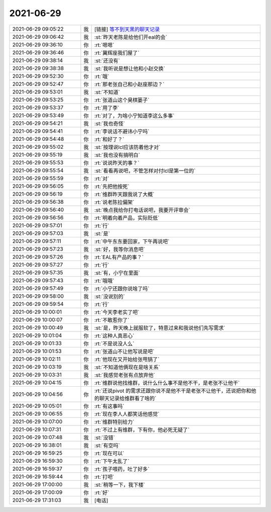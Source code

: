 2021-06-29
-------------

.. list-table::
   :widths: 25, 1, 60

   * - 2021-06-29 09:05:22
     - 我
     - [链接] `等不到天黑的聊天记录 <https://support.weixin.qq.com/cgi-bin/mmsupport-bin/readtemplate?t=page/favorite_record__w_unsupport>`_
   * - 2021-06-29 09:06:42
     - 我
     - :st:`昨天老陈是给他们开eal的会`
   * - 2021-06-29 09:36:10
     - 你
     - :rt:`嗯嗯`
   * - 2021-06-29 09:36:46
     - 你
     - :rt:`冀辉座我们屋了`
   * - 2021-06-29 09:38:14
     - 我
     - :st:`还没有`
   * - 2021-06-29 09:38:38
     - 我
     - :st:`我听说是想让他和小赵交换`
   * - 2021-06-29 09:52:30
     - 你
     - :rt:`哦`
   * - 2021-06-29 09:52:47
     - 你
     - :rt:`那老张自己和小赵座那边？`
   * - 2021-06-29 09:53:01
     - 我
     - :st:`不知道`
   * - 2021-06-29 09:53:25
     - 你
     - :rt:`张道山这个臭棋篓子`
   * - 2021-06-29 09:53:37
     - 你
     - :rt:`用了李`
   * - 2021-06-29 09:53:49
     - 你
     - :rt:`对了，为啥小宁知道李这么多事`
   * - 2021-06-29 09:54:21
     - 我
     - :st:`我也奇怪`
   * - 2021-06-29 09:54:41
     - 你
     - :rt:`李说话不避讳小宁吗`
   * - 2021-06-29 09:54:48
     - 你
     - :rt:`和好了？`
   * - 2021-06-29 09:55:02
     - 我
     - :st:`按理说lcl应该防着他才对`
   * - 2021-06-29 09:55:19
     - 我
     - :st:`我也没有搞明白`
   * - 2021-06-29 09:55:53
     - 你
     - :rt:`说说昨天的事？`
   * - 2021-06-29 09:55:54
     - 我
     - :st:`看看再说吧，不管怎样对付lcl是第一位的`
   * - 2021-06-29 09:55:59
     - 你
     - :rt:`对`
   * - 2021-06-29 09:56:05
     - 你
     - :rt:`先把他按死`
   * - 2021-06-29 09:56:19
     - 你
     - :rt:`维群昨天跟我说了大概`
   * - 2021-06-29 09:56:38
     - 你
     - :rt:`说老陈拉偏架`
   * - 2021-06-29 09:56:40
     - 我
     - :st:`晚点我给你打电话说吧，我要开评审会`
   * - 2021-06-29 09:56:56
     - 你
     - :rt:`明着向着产品，实际贬低`
   * - 2021-06-29 09:57:01
     - 你
     - :rt:`行`
   * - 2021-06-29 09:57:03
     - 我
     - :st:`是`
   * - 2021-06-29 09:57:11
     - 你
     - :rt:`中午东东要回家，下午再说吧`
   * - 2021-06-29 09:57:23
     - 我
     - :st:`好，我等你消息吧`
   * - 2021-06-29 09:57:26
     - 你
     - :rt:`EAL有产品的事？`
   * - 2021-06-29 09:57:27
     - 你
     - :rt:`行`
   * - 2021-06-29 09:57:35
     - 我
     - :st:`有，小宁在里面`
   * - 2021-06-29 09:57:43
     - 你
     - :rt:`哦哦`
   * - 2021-06-29 09:57:49
     - 你
     - :rt:`小宁还跟你说啥了吗`
   * - 2021-06-29 09:58:00
     - 我
     - :st:`没说别的`
   * - 2021-06-29 09:59:54
     - 你
     - :rt:`行`
   * - 2021-06-29 10:00:01
     - 你
     - :rt:`今天李老实了吧`
   * - 2021-06-29 10:00:07
     - 你
     - :rt:`不敢惹你了`
   * - 2021-06-29 10:00:49
     - 我
     - :st:`是，昨天晚上就服软了，特意过来和我说他们先写需求`
   * - 2021-06-29 10:01:04
     - 你
     - :rt:`这种人真恶心`
   * - 2021-06-29 10:01:33
     - 你
     - :rt:`不是说没人么`
   * - 2021-06-29 10:01:53
     - 你
     - :rt:`张道山不让他写说是吧`
   * - 2021-06-29 10:02:11
     - 你
     - :rt:`他现在又开始给张甩锅了`
   * - 2021-06-29 10:03:19
     - 我
     - :st:`不知道他俩现在是啥关系`
   * - 2021-06-29 10:03:31
     - 我
     - :st:`我感觉老张有点放弃他`
   * - 2021-06-29 10:04:15
     - 你
     - :rt:`维群说他找维群，说什么什么事不是他不干，是老张不让他干`
   * - 2021-06-29 10:04:56
     - 你
     - :rt:`还说pivot 的需求还跟你说不是他不干是老张不让他干，还说把你和他的聊天记录给维群看了啥的`
   * - 2021-06-29 10:05:01
     - 你
     - :rt:`有这事吗`
   * - 2021-06-29 10:06:55
     - 你
     - :rt:`现在李人人都笑话他感觉`
   * - 2021-06-29 10:07:00
     - 你
     - :rt:`维群特别给力`
   * - 2021-06-29 10:07:31
     - 你
     - :rt:`不过上有维群，下有你，他必死无疑了`
   * - 2021-06-29 10:07:48
     - 我
     - :st:`没错`
   * - 2021-06-29 16:38:01
     - 我
     - :st:`有空吗`
   * - 2021-06-29 16:59:25
     - 你
     - :rt:`现在可以`
   * - 2021-06-29 16:59:30
     - 你
     - :rt:`下午太乱了`
   * - 2021-06-29 16:59:37
     - 你
     - :rt:`孩子喂药，吐了好多`
   * - 2021-06-29 16:59:44
     - 你
     - :rt:`打吧`
   * - 2021-06-29 17:00:00
     - 我
     - :st:`稍等一下，我下楼`
   * - 2021-06-29 17:00:09
     - 你
     - :rt:`好`
   * - 2021-06-29 17:31:03
     - 我
     - [电话]